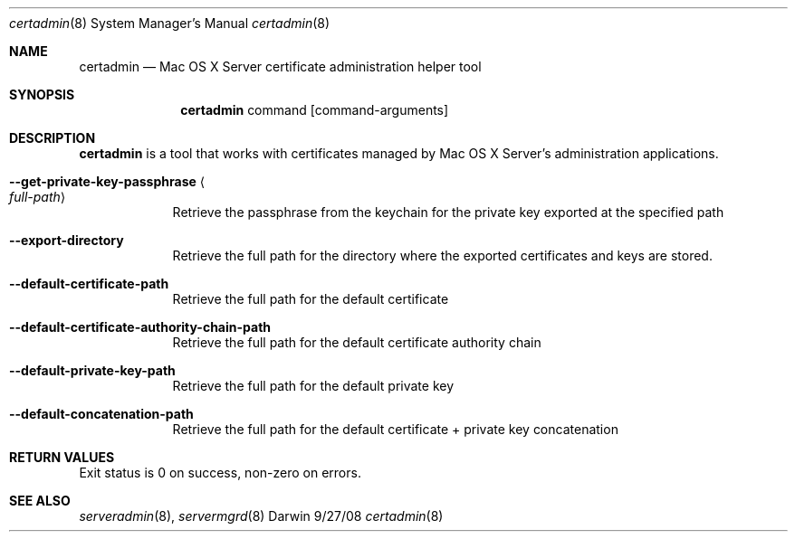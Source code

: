 .\"Modified from man(1) of FreeBSD, the NetBSD mdoc.template, and mdoc.samples.
.\"See Also:
.\"man mdoc.samples for a complete listing of options
.\"man mdoc for the short list of editing options
.\"/usr/share/misc/mdoc.template
.Dd 9/27/08               \" DATE 
.Dt certadmin 8      \" Program name and manual section number 
.Os Darwin
.Sh NAME                 \" Section Header - required - don't modify 
.Nm certadmin
.\" The following lines are read in generating the apropos(man -k) database. Use only key
.\" words here as the database is built based on the words here and in the .ND line. 
.\" Use .Nm macro to designate other names for the documented program.
.Nd Mac OS X Server certificate administration helper tool
.Sh SYNOPSIS             \" Section Header - required - don't modify
.Nm
command              \" command
.Op command-arguments         \" [command-arguments] 
.Sh DESCRIPTION          \" Section Header - required - don't modify
.Nm
is a tool that works with certificates managed by Mac OS X Server's administration
applications.
.Pp                      \" Inserts a space
.Bl -tag -width -indent  \" Differs from above in tag removed 
.It Fl -get-private-key-passphrase Ao Ar full-path Ac
Retrieve the passphrase from the keychain for the private key exported at the specified path 
.It Fl -export-directory
Retrieve the full path for the directory where the exported certificates and
keys are stored.
.It Fl -default-certificate-path
Retrieve the full path for the default certificate
.It Fl -default-certificate-authority-chain-path
Retrieve the full path for the default certificate authority chain
.It Fl -default-private-key-path
Retrieve the full path for the default private key
.It Fl -default-concatenation-path
Retrieve the full path for the default certificate + private key concatenation
.El                      \" Ends the list
.Pp
.Sh RETURN VALUES
Exit status is 0 on success, non-zero on errors.
.Pp
.Sh SEE ALSO 
.\" List links in ascending order by section, alphabetically within a section.
.\" Please do not reference files that do not exist without filing a bug report
.Xr serveradmin 8 , 
.Xr servermgrd 8
